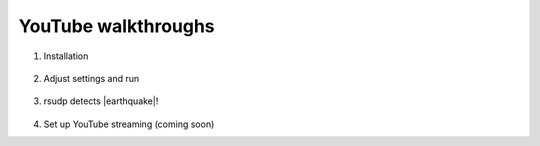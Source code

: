 .. _youtube:

YouTube walkthroughs
########################################

.. aspect ratio from YouTube embed code is 560x400, which is 16x9
    this also equates to 400x225 or 800x450

1. Installation

    .. raw:: html

        <iframe width="560" height="400" src="https://www.youtube-nocookie.com/embed/e-kyg55GZyA" frameborder="0" allow="accelerometer; autoplay; encrypted-media; gyroscope; picture-in-picture" allowfullscreen></iframe>

2. Adjust settings and run

    .. raw:: html

        <iframe width="560" height="400" src="https://www.youtube-nocookie.com/embed/HA9k3CzmgLI" frameborder="0" allow="accelerometer; autoplay; encrypted-media; gyroscope; picture-in-picture" allowfullscreen></iframe>

.. |earthquake| raw:: html

   <a href="https://www.emsc-csem.org/Earthquake/earthquake.php?id=806235" target="_blank">an earthquake</a>

3. rsudp detects |earthquake|!

    .. raw:: html

        <iframe width="560" height="400" src="https://www.youtube-nocookie.com/embed/pT_PkKKxFeM" frameborder="0" allow="accelerometer; autoplay; encrypted-media; gyroscope; picture-in-picture" allowfullscreen></iframe>

4. Set up YouTube streaming (coming soon)

